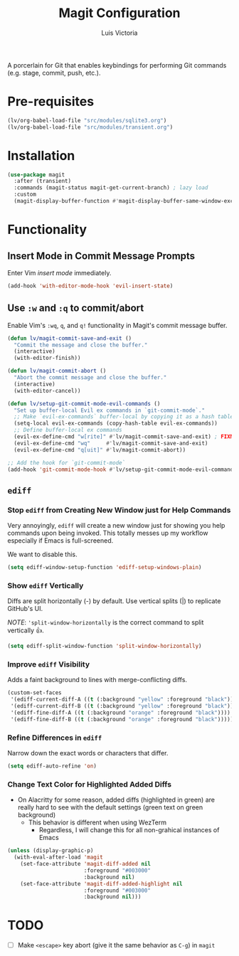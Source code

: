 #+TITLE: Magit Configuration
#+AUTHOR: Luis Victoria
#+PROPERTY: header-args :tangle yes

A porcerlain for Git that enables keybindings for performing Git commands (e.g. stage, commit, push, etc.).

* Pre-requisites
#+begin_src emacs-lisp
  (lv/org-babel-load-file "src/modules/sqlite3.org")
  (lv/org-babel-load-file "src/modules/transient.org")
#+end_src

* Installation
#+begin_src emacs-lisp
  (use-package magit
    :after (transient)
    :commands (magit-status magit-get-current-branch) ; lazy load
    :custom
    (magit-display-buffer-function #'magit-display-buffer-same-window-except-diff-v1))
#+end_src

* Functionality
** Insert Mode in Commit Message Prompts
Enter Vim /insert mode/ immediately.

#+begin_src emacs-lisp
  (add-hook 'with-editor-mode-hook 'evil-insert-state)
#+end_src

** Use ~:w~ and ~:q~ to commit/abort
Enable Vim's ~:wq~, ~q~, and ~q!~ functionality in Magit's commit message buffer.

#+begin_src emacs-lisp
  (defun lv/magit-commit-save-and-exit ()
    "Commit the message and close the buffer."
    (interactive)
    (with-editor-finish))

  (defun lv/magit-commit-abort ()
    "Abort the commit message and close the buffer."
    (interactive)
    (with-editor-cancel))

  (defun lv/setup-git-commit-mode-evil-commands ()
    "Set up buffer-local Evil ex commands in `git-commit-mode`."
    ;; Make `evil-ex-commands` buffer-local by copying it as a hash table
    (setq-local evil-ex-commands (copy-hash-table evil-ex-commands))
    ;; Define buffer-local ex commands
    (evil-ex-define-cmd "w[rite]" #'lv/magit-commit-save-and-exit) ; FIXME: Fix this, performing just ~:w~ doesn't commit and then quit buffer
    (evil-ex-define-cmd "wq"     #'lv/magit-commit-save-and-exit)
    (evil-ex-define-cmd "q[uit]" #'lv/magit-commit-abort))

  ;; Add the hook for `git-commit-mode`
  (add-hook 'git-commit-mode-hook #'lv/setup-git-commit-mode-evil-commands)
#+end_src


** ~ediff~
*** Stop ~ediff~ from Creating New Window just for Help Commands
Very annoyingly, ~ediff~ will create a new window just for showing you help commands upon being invoked. This totally messes up my workflow especially if Emacs is full-screened.

We want to disable this.

#+begin_src emacs-lisp
  (setq ediff-window-setup-function 'ediff-setup-windows-plain)
#+end_src

*** Show ~ediff~ Vertically
Diffs are split horizontally (-) by default. Use vertical splits (|) to replicate GitHub's UI.

/NOTE/: ~'split-window-horizontally~ is the correct command to split vertically 👍.

#+begin_src emacs-lisp
  (setq ediff-split-window-function 'split-window-horizontally)
#+end_src

*** Improve ~ediff~ Visibility
Adds a faint background to lines with merge-conflicting diffs.

#+begin_src emacs-lisp
  (custom-set-faces
   '(ediff-current-diff-A ((t (:background "yellow" :foreground "black"))))
   '(ediff-current-diff-B ((t (:background "yellow" :foreground "black"))))
   '(ediff-fine-diff-A ((t (:background "orange" :foreground "black"))))
   '(ediff-fine-diff-B ((t (:background "orange" :foreground "black")))))
#+end_src

*** Refine Differences in ~ediff~
Narrow down the exact words or characters that differ.

#+begin_src emacs-lisp
  (setq ediff-auto-refine 'on)
#+end_src

*** Change Text Color for Highlighted Added Diffs
- On Alacritty for some reason, added diffs (highlighted in green) are really hard to see with the default settings (green text on green background)
  - This behavior is different when using WezTerm
    - Regardless, I will change this for all non-grahical instances of Emacs

#+begin_src emacs-lisp
  (unless (display-graphic-p)
    (with-eval-after-load 'magit
      (set-face-attribute 'magit-diff-added nil
                          :foreground "#003000"
                          :background nil)
      (set-face-attribute 'magit-diff-added-highlight nil
                          :foreground "#003000"
                          :background nil)))
#+end_src

* TODO
- [ ] Make ~<escape>~ key abort (give it the same behavior as ~C-g~) in =magit=
